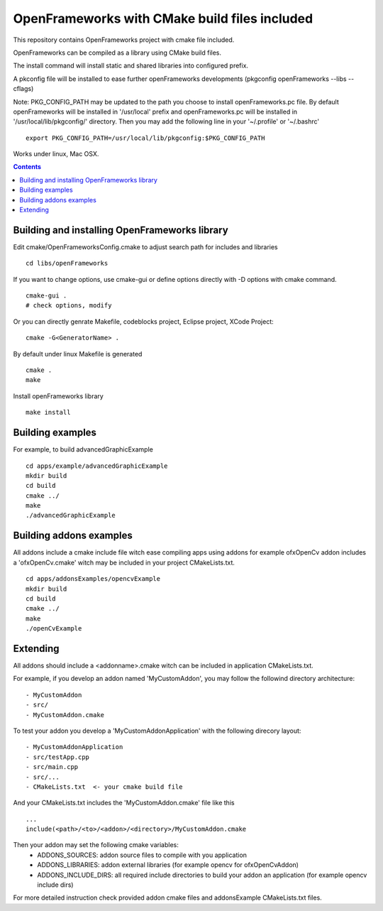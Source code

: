 OpenFrameworks with CMake build files included
==============================================


This repository contains OpenFrameworks project with cmake file included.


OpenFrameworks can be compiled as a library using CMake build files.

The install command will install static and shared libraries into configured
prefix.

A pkconfig file will be installed to ease further openFrameworks developments 
(pkgconfig openFrameworks --libs --cflags)

Note: PKG_CONFIG_PATH may be updated to the path you choose to install openFrameworks.pc file. By default openFrameworks will be installed in '/usr/local' prefix and openFrameworks.pc will be installed in '/usr/local/lib/pkgconfig/' directory. Then you may add the following line in your '~/.profile' or '~/.bashrc'

::
 
    export PKG_CONFIG_PATH=/usr/local/lib/pkgconfig:$PKG_CONFIG_PATH


Works under linux, Mac OSX.

.. contents::

Building and installing OpenFrameworks library
----------------------------------------------

Edit cmake/OpenFrameworksConfig.cmake to adjust search path for includes and libraries

::

  cd libs/openFrameworks


If you want to change options, use cmake-gui or define options directly with -D options
with cmake command.

::

  cmake-gui . 
  # check options, modify



Or you can directly genrate Makefile, codeblocks project, Eclipse project, XCode Project:

::

  cmake -G<GeneratorName> .

By default under linux Makefile is generated

::

  cmake .
  make 


Install openFrameworks library

::

  make install

Building examples
-----------------

For example, to build advancedGraphicExample

::

  cd apps/example/advancedGraphicExample
  mkdir build
  cd build
  cmake ../
  make
  ./advancedGraphicExample


Building addons examples
------------------------

All addons include a cmake include file witch ease compiling apps using addons
for example ofxOpenCv addon includes a 'ofxOpenCv.cmake' witch may be included
in your project CMakeLists.txt.

::

    cd apps/addonsExamples/opencvExample
    mkdir build
    cd build
    cmake ../
    make
    ./openCvExample


Extending
---------

All addons should include a <addonname>.cmake witch can be included in application 
CMakeLists.txt.

For example, if you develop an addon named 'MyCustomAddon', you may follow the followind
directory architecture:

::

  - MyCustomAddon
  - src/
  - MyCustomAddon.cmake

To test your addon you develop a 'MyCustomAddonApplication' with the following direcory layout:


::

 - MyCustomAddonApplication
 - src/testApp.cpp
 - src/main.cpp
 - src/...
 - CMakeLists.txt  <- your cmake build file

And your CMakeLists.txt includes the 'MyCustomAddon.cmake' file like this

::

 ...
 include(<path>/<to>/<addon>/<directory>/MyCustomAddon.cmake

Then your addon may set the following cmake variables:
 - ADDONS_SOURCES: addon source files to compile with you application
 - ADDONS_LIBRARIES: addon external libraries (for example opencv for ofxOpenCvAddon)
 - ADDONS_INCLUDE_DIRS: all required include directories to build your addon an application (for example opencv include dirs)

For more detailed instruction check provided addon cmake files and addonsExample CMakeLists.txt files.







